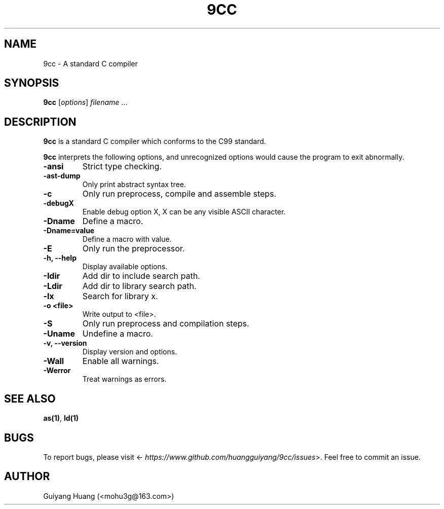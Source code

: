 .\" Manpage for 9cc.
.TH 9CC 1 "17 Dec 2016" "0.4.0" "9cc"
.SH NAME
9cc \- A standard C compiler
.SH SYNOPSIS
\fB9cc\fP [\fIoptions\fP] \fIfilename\fP ...
.SH DESCRIPTION
.PP
\fB9cc\fP is a standard C compiler which conforms to the C99 standard.
.PP
\fB9cc\fP interprets the following options, and unrecognized options would cause the program to exit abnormally.
.TP
.B \-ansi
Strict type checking.
.TP
.B \-ast-dump
Only print abstract syntax tree.
.TP
.B \-c
Only run preprocess, compile and assemble steps.
.TP
.B \-debugX
Enable debug option X, X can be any visible ASCII character.
.TP
.B \-Dname
Define a macro.
.TP
.B \-Dname=value
Define a macro with value.
.TP
.B \-E
Only run the preprocessor.
.TP
.B \-h, \--help
Display available options.
.TP
.B \-Idir
Add dir to include search path.
.TP
.B \-Ldir
Add dir to library search path.
.TP
.B -lx
Search for library x.
.TP
.B \-o <file>
Write output to <file>.
.TP
.B \-S
Only run preprocess and compilation steps.
.TP
.B \-Uname
Undefine a macro.
.TP
.B \-v, \--version
Display version and options.
.TP
.B \-Wall
Enable all warnings.
.TP
.B \-Werror
Treat warnings as errors.
.SH SEE ALSO
\fBas(1)\fP, \fBld(1)\fP
.SH BUGS
To report bugs, please visit <\fI\%https://www.github.com/huangguiyang/9cc/issues\fP>. Feel free to commit an issue.
.SH AUTHOR
Guiyang Huang (<mohu3g@163.com>)
